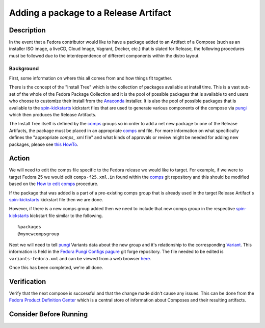 .. SPDX-License-Identifier:    CC-BY-SA-3.0


======================================
Adding a package to a Release Artifact
======================================

Description
===========
In the event that a Fedora contributor would like to have a package added to an
Artifact of a Compose (such as an installer ISO image, a liveCD, Cloud Image,
Vagrant, Docker, etc.) that is slated for Release, the following procedures must
be followed due to the interdependence of different components within the distro
layout.

Background
----------
First, some information on where this all comes from and how things fit
together.

There is the concept of the "Install Tree" which is the collection of packages
available at install time. This is a vast sub-set of the whole of the Fedora
Package Collection and it is the pool of possible packages that is available to
end users who choose to customize their install from the `Anaconda`_ installer.
It is also the pool of possible packages that is available to the
`spin-kickstarts`_ kickstart files that are used to generate various components
of the compose via `pungi`_ which then produces the Release Artifacts.

The Install Tree itself is defined by the `comps`_ groups so in order to add a
net new package to one of the Release Artifacts, the package must be placed in
an appropriate `comps`_ xml file. For more information on what specifically
defines the "appropriate `comps_` xml file" and what kinds of approvals or
review might be needed for adding new packages, please see `this HowTo`_.

Action
======

We will need to edit the comps file specific to the Fedora release we would like
to target. For example, if we were to target Fedora 25 we would edit
``comps-f25.xml.in`` found within the `comps`_ git repository and this should be
modified based on the `How to edit comps`_ procedure.

If the package that was added is a part of a pre-existing comps group that is
already used in the target Release Artifact's `spin-kickstarts`_ kickstart file
then we are done.

However, if there is a new comps group added then we need to include that new
comps group in the respective `spin-kickstarts`_ kickstart file similar to the
following.

::

    %packages
    @mynewcompsgroup


Next we will need to tell `pungi`_ Variants data about the new group and it's
relationship to the corresponding `Variant`_. This information is held in the
`Fedora Pungi Configs`_ `pagure`_ git forge repository. The file needed to be
edited is ``variants-fedora.xml`` and can be viewed from a web browser `here`_.

Once this has been completed, we're all done.

Verification
============

Verify that the next compose is successful and that the change made didn't cause
any issues. This can be done from the `Fedora Product Definition Center`_ which
is a central store of information about Composes and their resulting artifacts.

Consider Before Running
=======================
.. Create a list of things to keep in mind when performing action.

.. _pagure: https://pagure.io/
.. _pungi: https://pagure.io/pungi
.. _comps: https://fedorahosted.org/comps/
.. _Anaconda: https://fedoraproject.org/wiki/Anaconda
.. _Fedora Pungi Configs: https://pagure.io/pungi-fedora
.. _spin-kickstarts: https://fedorahosted.org/spin-kickstarts/
.. _here: https://pagure.io/pungi-fedora/blob/master/f/variants-fedora.xml
.. _Fedora Product Definition Center: https://pdc.fedoraproject.org/compose/
.. _this HowTo:
    https://fedoraproject.org/wiki/How_to_use_and_edit_comps.xml_for_package_groups
.. _Variant:
    https://sgallagh.wordpress.com/2016/03/18/sausage-factory-multiple-edition-handling-in-fedora/
.. _How to edit comps:
    https://fedoraproject.org/wiki/How_to_use_and_edit_comps.xml_for_package_groups#How_to_edit_comps
